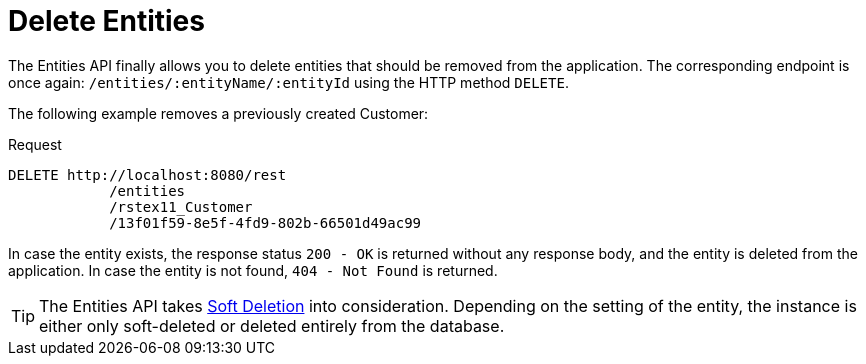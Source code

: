 = Delete Entities

The Entities API finally allows you to delete entities that should be removed from the application. The corresponding endpoint is once again: `/entities/:entityName/:entityId` using the HTTP method `DELETE`.

The following example removes a previously created Customer:

[source, http request]
.Request
----
DELETE http://localhost:8080/rest
            /entities
            /rstex11_Customer
            /13f01f59-8e5f-4fd9-802b-66501d49ac99
----

In case the entity exists, the response status `200 - OK` is returned without any response body, and the entity is deleted from the application. In case the entity is not found, `404 - Not Found` is returned.

TIP: The Entities API takes xref:data-model:soft-deletion.adoc[Soft Deletion] into consideration. Depending on the setting of the entity, the instance is either only soft-deleted or deleted entirely from the database.